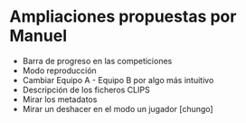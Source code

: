 * Ampliaciones propuestas por Manuel
  - Barra de progreso en las competiciones
  - Modo reproducción
  - Cambiar Equipo A - Equipo B por algo más intuitivo
  - Descripción de los ficheros CLIPS
  - Mirar los metadatos
  - Mirar un deshacer en el modo un jugador [chungo]
